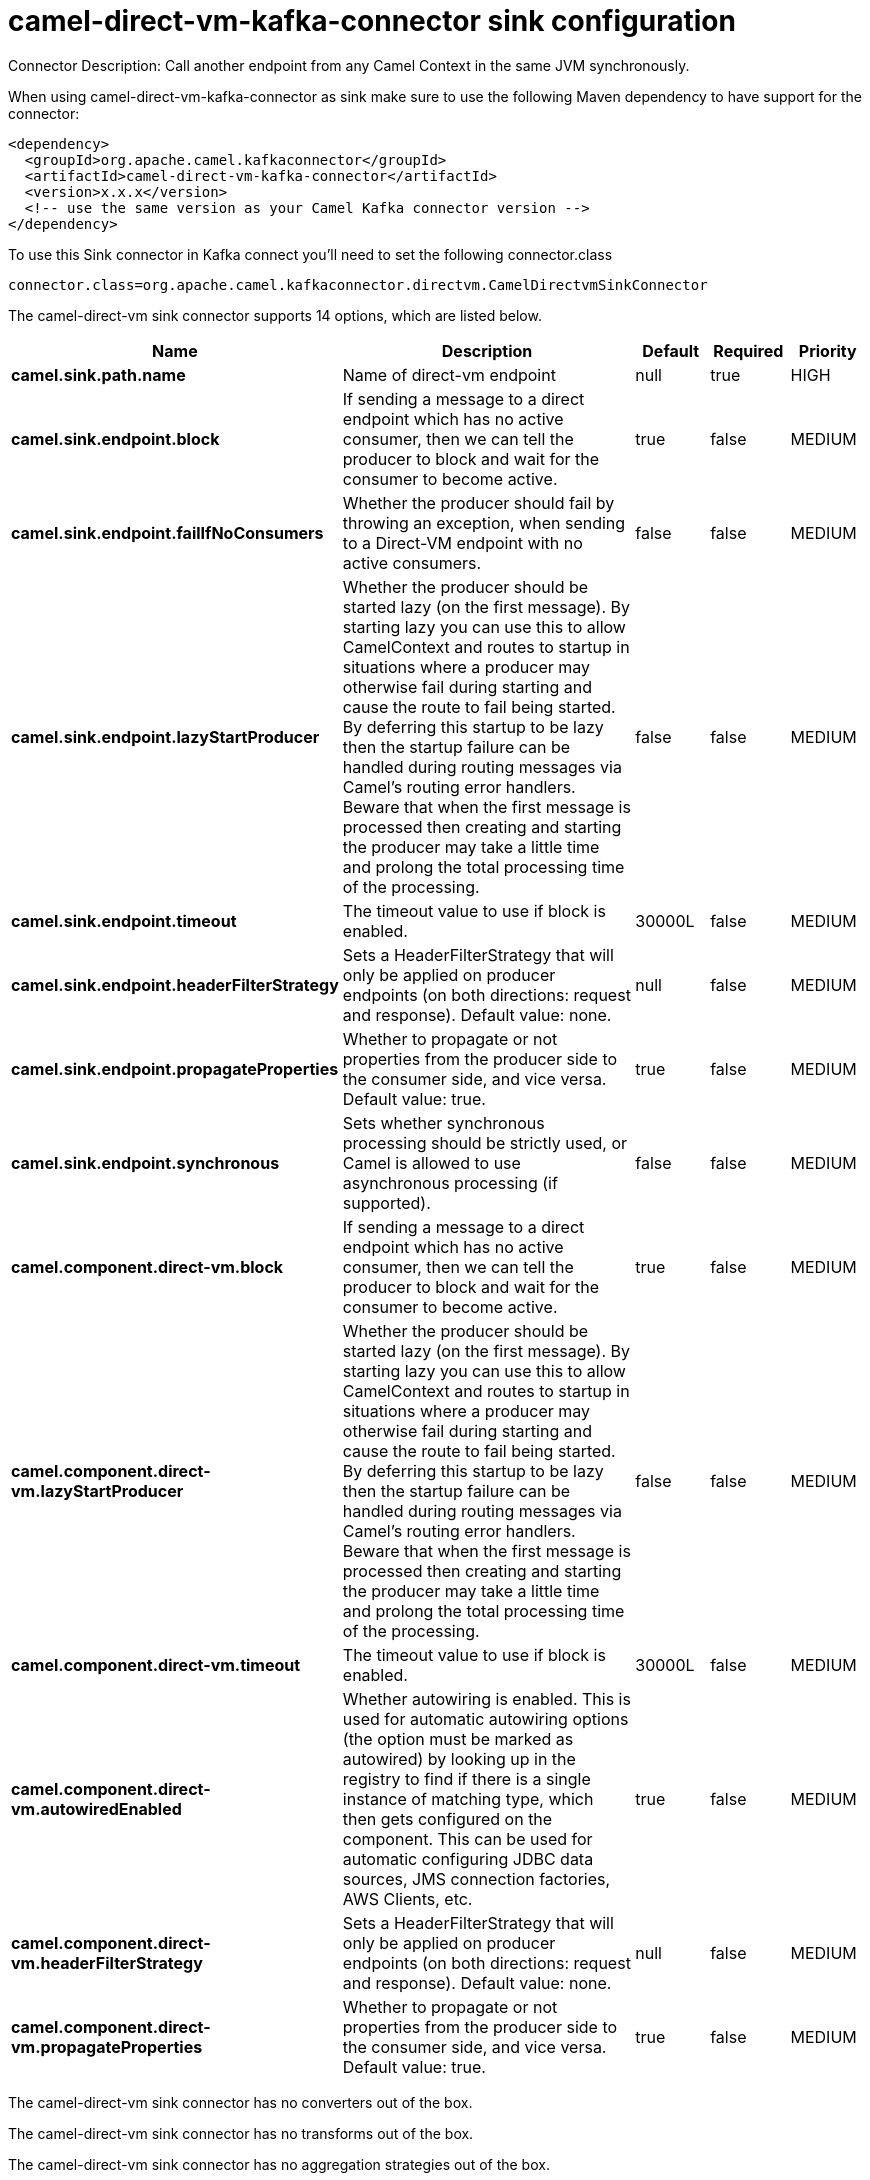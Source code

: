 // kafka-connector options: START
[[camel-direct-vm-kafka-connector-sink]]
= camel-direct-vm-kafka-connector sink configuration

Connector Description: Call another endpoint from any Camel Context in the same JVM synchronously.

When using camel-direct-vm-kafka-connector as sink make sure to use the following Maven dependency to have support for the connector:

[source,xml]
----
<dependency>
  <groupId>org.apache.camel.kafkaconnector</groupId>
  <artifactId>camel-direct-vm-kafka-connector</artifactId>
  <version>x.x.x</version>
  <!-- use the same version as your Camel Kafka connector version -->
</dependency>
----

To use this Sink connector in Kafka connect you'll need to set the following connector.class

[source,java]
----
connector.class=org.apache.camel.kafkaconnector.directvm.CamelDirectvmSinkConnector
----


The camel-direct-vm sink connector supports 14 options, which are listed below.



[width="100%",cols="2,5,^1,1,1",options="header"]
|===
| Name | Description | Default | Required | Priority
| *camel.sink.path.name* | Name of direct-vm endpoint | null | true | HIGH
| *camel.sink.endpoint.block* | If sending a message to a direct endpoint which has no active consumer, then we can tell the producer to block and wait for the consumer to become active. | true | false | MEDIUM
| *camel.sink.endpoint.failIfNoConsumers* | Whether the producer should fail by throwing an exception, when sending to a Direct-VM endpoint with no active consumers. | false | false | MEDIUM
| *camel.sink.endpoint.lazyStartProducer* | Whether the producer should be started lazy (on the first message). By starting lazy you can use this to allow CamelContext and routes to startup in situations where a producer may otherwise fail during starting and cause the route to fail being started. By deferring this startup to be lazy then the startup failure can be handled during routing messages via Camel's routing error handlers. Beware that when the first message is processed then creating and starting the producer may take a little time and prolong the total processing time of the processing. | false | false | MEDIUM
| *camel.sink.endpoint.timeout* | The timeout value to use if block is enabled. | 30000L | false | MEDIUM
| *camel.sink.endpoint.headerFilterStrategy* | Sets a HeaderFilterStrategy that will only be applied on producer endpoints (on both directions: request and response). Default value: none. | null | false | MEDIUM
| *camel.sink.endpoint.propagateProperties* | Whether to propagate or not properties from the producer side to the consumer side, and vice versa. Default value: true. | true | false | MEDIUM
| *camel.sink.endpoint.synchronous* | Sets whether synchronous processing should be strictly used, or Camel is allowed to use asynchronous processing (if supported). | false | false | MEDIUM
| *camel.component.direct-vm.block* | If sending a message to a direct endpoint which has no active consumer, then we can tell the producer to block and wait for the consumer to become active. | true | false | MEDIUM
| *camel.component.direct-vm.lazyStartProducer* | Whether the producer should be started lazy (on the first message). By starting lazy you can use this to allow CamelContext and routes to startup in situations where a producer may otherwise fail during starting and cause the route to fail being started. By deferring this startup to be lazy then the startup failure can be handled during routing messages via Camel's routing error handlers. Beware that when the first message is processed then creating and starting the producer may take a little time and prolong the total processing time of the processing. | false | false | MEDIUM
| *camel.component.direct-vm.timeout* | The timeout value to use if block is enabled. | 30000L | false | MEDIUM
| *camel.component.direct-vm.autowiredEnabled* | Whether autowiring is enabled. This is used for automatic autowiring options (the option must be marked as autowired) by looking up in the registry to find if there is a single instance of matching type, which then gets configured on the component. This can be used for automatic configuring JDBC data sources, JMS connection factories, AWS Clients, etc. | true | false | MEDIUM
| *camel.component.direct-vm.headerFilterStrategy* | Sets a HeaderFilterStrategy that will only be applied on producer endpoints (on both directions: request and response). Default value: none. | null | false | MEDIUM
| *camel.component.direct-vm.propagateProperties* | Whether to propagate or not properties from the producer side to the consumer side, and vice versa. Default value: true. | true | false | MEDIUM
|===



The camel-direct-vm sink connector has no converters out of the box.





The camel-direct-vm sink connector has no transforms out of the box.





The camel-direct-vm sink connector has no aggregation strategies out of the box.
// kafka-connector options: END
